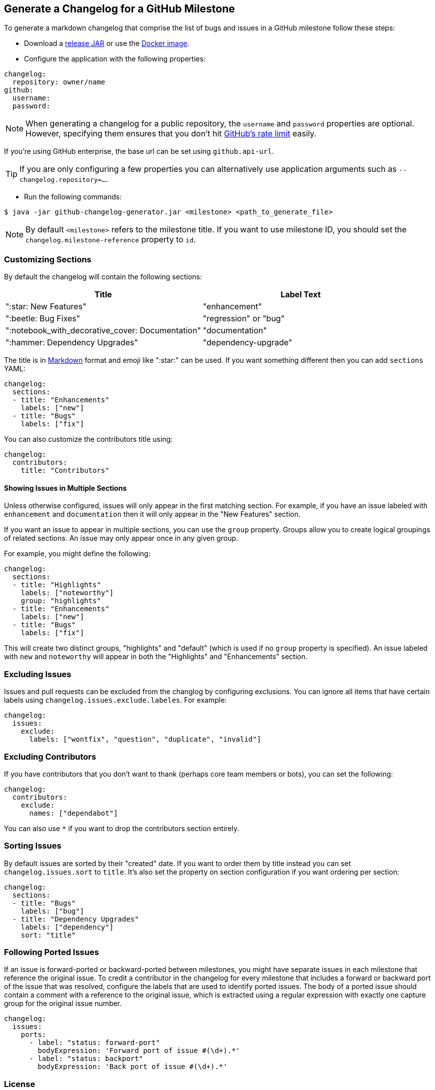 == Generate a Changelog for a GitHub Milestone

To generate a markdown changelog that comprise the list of bugs and issues in a GitHub milestone follow these steps:

- Download a https://github.com/spring-io/github-changelog-generator/releases[release JAR] or use the https://hub.docker.com/r/springio/github-changelog-generator/[Docker image].
- Configure the application with the following properties:

[source,yaml]
----
changelog:
  repository: owner/name
github:
  username:
  password:
----

NOTE: When generating a changelog for a public repository, the `username` and `password` properties are optional.
However, specifying them ensures that you don't hit https://developer.github.com/v3/?#rate-limiting[GitHub's rate limit] easily.

If you're using GitHub enterprise, the base url can be set using `github.api-url`.

TIP: If you are only configuring a few properties you can alternatively use application arguments such as `--changelog.repository=...`.

- Run the following commands:

----
$ java -jar github-changelog-generator.jar <milestone> <path_to_generate_file>
----

NOTE: By default `<milestone>` refers to the milestone title.
If you want to use milestone ID, you should set the `changelog.milestone-reference` property to `id`.



=== Customizing Sections
By default the changelog will contain the following sections:

|===
|Title |Label Text

|":star: New Features"
|"enhancement"

|":beetle: Bug Fixes"
|"regression" or "bug"

|":notebook_with_decorative_cover: Documentation"
|"documentation"

|":hammer: Dependency Upgrades"
|"dependency-upgrade"
|===

The title is in https://guides.github.com/features/mastering-markdown[Markdown] format and emoji like ":star:" can be used.
If you want something different then you can add `sections` YAML:

[source,yaml]
----
changelog:
  sections:
  - title: "Enhancements"
    labels: ["new"]
  - title: "Bugs"
    labels: ["fix"]
----

You can also customize the contributors title using:

[source,yaml]
----
changelog:
  contributors:
    title: "Contributors"
----



==== Showing Issues in Multiple Sections
Unless otherwise configured, issues will only appear in the first matching section.
For example, if you have an issue labeled with `enhancement` and `documentation` then it will only appear in the "New Features" section.

If you want an issue to appear in multiple sections, you can use the `group` property.
Groups allow you to create logical groupings of related sections.
An issue may only appear once in any given group.

For example, you might define the following:

[source,yaml]
----
changelog:
  sections:
  - title: "Highlights"
    labels: ["noteworthy"]
    group: "highlights"
  - title: "Enhancements"
    labels: ["new"]
  - title: "Bugs"
    labels: ["fix"]
----

This will create two distinct groups, "highlights" and "default" (which is used if no `group` property is specified).
An issue labeled with `new` and `noteworthy` will appear in both the "Highlights" and "Enhancements" section.



=== Excluding Issues
Issues and pull requests can be excluded from the changlog by configuring exclusions.
You can ignore all items that have certain labels using `changelog.issues.exclude.labeles`.
For example:

[source,yaml]
----
changelog:
  issues:
    exclude:
      labels: ["wontfix", "question", "duplicate", "invalid"]
----



=== Excluding Contributors
If you have contributors that you don't want to thank (perhaps core team members or bots), you can set the following:

[source,yaml]
----
changelog:
  contributors:
    exclude:
      names: ["dependabot"]
----

You can also use `*` if you want to drop the contributors section entirely.



=== Sorting Issues
By default issues are sorted by their "created" date.
If you want to order them by title instead you can set `changelog.issues.sort` to `title`.
It's also set the property on section configuration if you want ordering per section:

[source,yaml]
----
changelog:
  sections:
  - title: "Bugs"
    labels: ["bug"]
  - title: "Dependency Upgrades"
    labels: ["dependency"]
    sort: "title"
----



=== Following Ported Issues
If an issue is forward-ported or backward-ported between milestones, you might have separate issues in each milestone that reference the original issue.
To credit a contributor in the changelog for every milestone that includes a forward or backward port of the issue that was resolved, configure the labels that are used to identify ported issues.
The body of a ported issue should contain a comment with a reference to the original issue, which is extracted using a regular expression with exactly one capture group for the original issue number.

[source,yaml]
----
changelog:
  issues:
    ports:
      - label: "status: forward-port"
        bodyExpression: 'Forward port of issue #(\d+).*'
      - label: "status: backport"
        bodyExpression: 'Back port of issue #(\d+).*'
----



=== License
This project is Open Source software released under the
https://www.apache.org/licenses/LICENSE-2.0.html[Apache 2.0 license].

